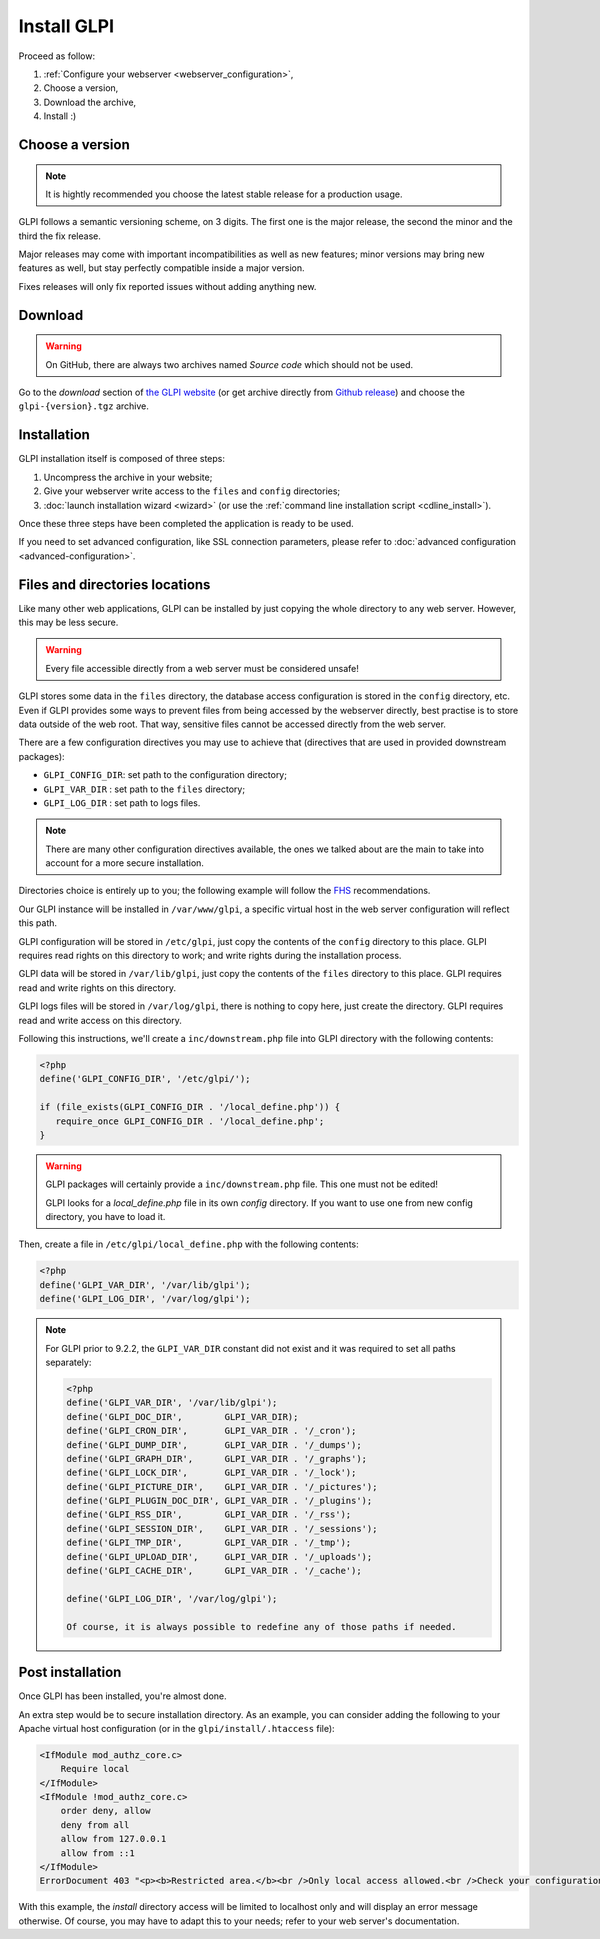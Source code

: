 Install GLPI
============

Proceed as follow:

#. :ref:`Configure your webserver <webserver_configuration>`,
#. Choose a version,
#. Download the archive,
#. Install :)

Choose a version
----------------

.. note::

   It is hightly recommended you choose the latest stable release for a production usage.

GLPI follows a semantic versioning scheme, on 3 digits. The first one is the major release, the second the minor and the third the fix release.

Major releases may come with important incompatibilities as well as new features; minor versions may bring new features as well, but stay perfectly compatible inside a major version.

Fixes releases will only fix reported issues without adding anything new.

Download
--------

.. warning::

   On GitHub, there are always two archives named *Source code* which should not be used.

Go to the *download* section of `the GLPI website <http://glpi-project.org>`_ (or get archive directly from `Github release <https://github.com/glpi-project/glpi/releases>`_) and choose the ``glpi-{version}.tgz`` archive.

Installation
------------


GLPI installation itself is composed of three steps:

#. Uncompress the archive in your website;
#. Give your webserver write access to the ``files`` and ``config`` directories;
#. :doc:`launch installation wizard <wizard>` (or use the :ref:`command line installation script <cdline_install>`).

Once these three steps have been completed the application is ready to be used.

If you need to set advanced configuration, like SSL connection parameters, please refer to :doc:`advanced configuration <advanced-configuration>`.

Files and directories locations
-------------------------------

Like many other web applications, GLPI can be installed by just copying the whole directory to any web server. However, this may be less secure.

.. warning::

   Every file accessible directly from a web server must be considered unsafe!

GLPI stores some data in the ``files`` directory, the database access configuration is stored in the ``config`` directory, etc. Even if GLPI provides some ways to prevent files from being accessed by the webserver directly, best practise is to store data outside of the web root. That way, sensitive files cannot be accessed directly from the web server.

There are a few configuration directives you may use to achieve that (directives that are used in provided downstream packages):

* ``GLPI_CONFIG_DIR``: set path to the configuration directory;
* ``GLPI_VAR_DIR`` : set path to the ``files`` directory;
* ``GLPI_LOG_DIR`` : set path to logs files.

.. note::

   There are many other configuration directives available, the ones we talked about are the main to take into account for a more secure installation.

Directories choice is entirely up to you; the following example will follow the `FHS <http://www.pathname.com/fhs/>`_ recommendations.

Our GLPI instance will be installed in ``/var/www/glpi``, a specific virtual host in the web server configuration will reflect this path.

GLPI configuration will be stored in ``/etc/glpi``, just copy the contents of the ``config`` directory to this place. GLPI requires read rights on this directory to work; and write rights during the installation process.

GLPI data will be stored in ``/var/lib/glpi``, just copy the contents of the ``files`` directory to this place. GLPI requires read and write rights on this directory.

GLPI logs files will be stored in ``/var/log/glpi``, there is nothing to copy here, just create the directory. GLPI requires read and write access on this directory.

Following this instructions, we'll create a ``inc/downstream.php`` file into GLPI directory with the following contents:

.. code-block:: php

   <?php
   define('GLPI_CONFIG_DIR', '/etc/glpi/');

   if (file_exists(GLPI_CONFIG_DIR . '/local_define.php')) {
      require_once GLPI_CONFIG_DIR . '/local_define.php';
   }


.. warning::

   GLPI packages will certainly provide a ``inc/downstream.php`` file. This one must not be edited!

   GLPI looks for a `local_define.php` file in its own `config` directory. If you want to use one from new config directory, you have to load it.

Then, create a file in ``/etc/glpi/local_define.php`` with the following contents:

.. code-block:: php

   <?php
   define('GLPI_VAR_DIR', '/var/lib/glpi');
   define('GLPI_LOG_DIR', '/var/log/glpi');

.. note::

   .. versionadded:: 9.2.2

   For GLPI prior to 9.2.2, the ``GLPI_VAR_DIR`` constant did not exist and it was required to set all paths separately:

   .. code-block:: php

      <?php
      define('GLPI_VAR_DIR', '/var/lib/glpi');
      define('GLPI_DOC_DIR',        GLPI_VAR_DIR);
      define('GLPI_CRON_DIR',       GLPI_VAR_DIR . '/_cron');
      define('GLPI_DUMP_DIR',       GLPI_VAR_DIR . '/_dumps');
      define('GLPI_GRAPH_DIR',      GLPI_VAR_DIR . '/_graphs');
      define('GLPI_LOCK_DIR',       GLPI_VAR_DIR . '/_lock');
      define('GLPI_PICTURE_DIR',    GLPI_VAR_DIR . '/_pictures');
      define('GLPI_PLUGIN_DOC_DIR', GLPI_VAR_DIR . '/_plugins');
      define('GLPI_RSS_DIR',        GLPI_VAR_DIR . '/_rss');
      define('GLPI_SESSION_DIR',    GLPI_VAR_DIR . '/_sessions');
      define('GLPI_TMP_DIR',        GLPI_VAR_DIR . '/_tmp');
      define('GLPI_UPLOAD_DIR',     GLPI_VAR_DIR . '/_uploads');
      define('GLPI_CACHE_DIR',      GLPI_VAR_DIR . '/_cache');

      define('GLPI_LOG_DIR', '/var/log/glpi');

      Of course, it is always possible to redefine any of those paths if needed.

Post installation
-----------------

Once GLPI has been installed, you're almost done.

An extra step would be to secure installation directory. As an example, you can consider adding the following to your Apache virtual host configuration (or in the ``glpi/install/.htaccess`` file):

.. code-block:: apache

    <IfModule mod_authz_core.c>
        Require local
    </IfModule>
    <IfModule !mod_authz_core.c>
        order deny, allow
        deny from all
        allow from 127.0.0.1
        allow from ::1
    </IfModule>
    ErrorDocument 403 "<p><b>Restricted area.</b><br />Only local access allowed.<br />Check your configuration or contact your administrator.</p>"

With this example, the `install` directory access will be limited to localhost only and will display an error message otherwise. Of course, you may have to adapt this to your needs; refer to your web server's documentation.
